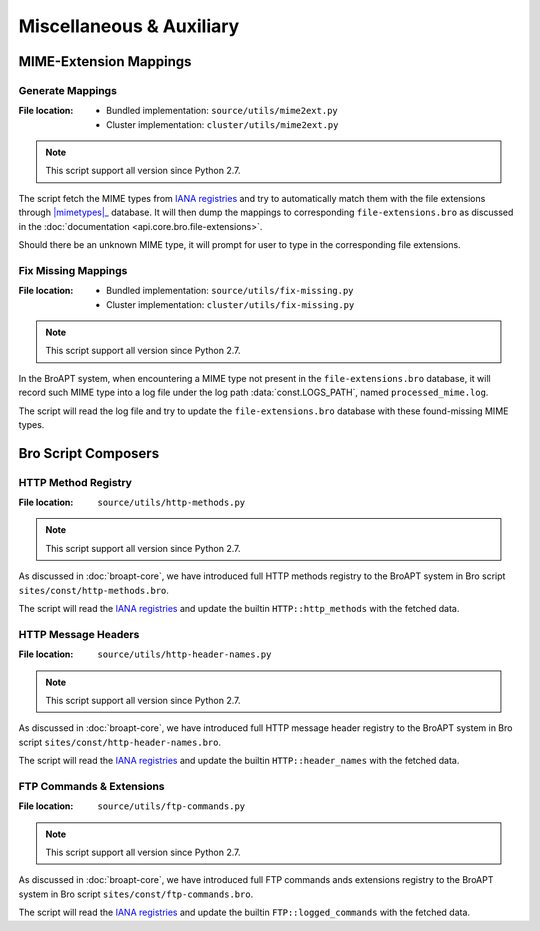 =========================
Miscellaneous & Auxiliary
=========================

MIME-Extension Mappings
=======================

-----------------
Generate Mappings
-----------------

:File location:
    * Bundled implementation: ``source/utils/mime2ext.py``
    * Cluster implementation: ``cluster/utils/mime2ext.py``

.. note:: This script support all version since Python 2.7.

.. envvar:: BROAPT_FORCE_UPDATE

   :type: ``bool``
   :default: ``False``

   Set the environment variable to ``True`` if you wish to update existing mappings;
   otherwise, it will only add mappings of new MIME types.

The script fetch the MIME types from `IANA registries`_ and try to automatically
match them with the file extensions through |mimetypes|_ database. It will then
dump the mappings to corresponding ``file-extensions.bro`` as discussed in the
:doc:`documentation <api.core.bro.file-extensions>`.

.. _IANA registries: https://www.iana.org/assignments/media-types/media-types.xhtml

.. |mimetypes| replace:: :mod:`mimetypes`
.. _mimetypes: https://docs.python.org/3/library/mimetypes.html

Should there be an unknown MIME type, it will prompt for user to type in the
corresponding file extensions.

--------------------
Fix Missing Mappings
--------------------

:File location:
    * Bundled implementation: ``source/utils/fix-missing.py``
    * Cluster implementation: ``cluster/utils/fix-missing.py``

.. note:: This script support all version since Python 2.7.

.. envvar:: BROAPT_LOGS_PATH

   :type: ``str`` (path)
   :default: ``/var/log/bro/``

   Path to system logs.

In the BroAPT system, when encountering a MIME type not present in the
``file-extensions.bro`` database, it will record such MIME type into
a log file under the log path :data:`const.LOGS_PATH`, named ``processed_mime.log``.

The script will read the log file and try to update the ``file-extensions.bro``
database with these found-missing MIME types.

Bro Script Composers
====================

--------------------
HTTP Method Registry
--------------------

:File location: ``source/utils/http-methods.py``

.. note:: This script support all version since Python 2.7.

As discussed in :doc:`broapt-core`, we have introduced full HTTP methods
registry to the BroAPT system in Bro script ``sites/const/http-methods.bro``.

The script will read the `IANA registries <https://www.iana.org/assignments/http-methods/http-methods.xhtml>`__
and update the builtin ``HTTP::http_methods`` with the fetched data.

--------------------
HTTP Message Headers
--------------------

:File location: ``source/utils/http-header-names.py``

.. note:: This script support all version since Python 2.7.

As discussed in :doc:`broapt-core`, we have introduced full HTTP message
header registry to the BroAPT system in Bro script ``sites/const/http-header-names.bro``.

The script will read the `IANA registries <https://www.iana.org/assignments/message-headers/message-headers.xhtml>`__
and update the builtin ``HTTP::header_names`` with the fetched data.

-------------------------
FTP Commands & Extensions
-------------------------

:File location: ``source/utils/ftp-commands.py``

.. note:: This script support all version since Python 2.7.

As discussed in :doc:`broapt-core`, we have introduced full FTP commands ands
extensions registry to the BroAPT system in Bro script ``sites/const/ftp-commands.bro``.

The script will read the `IANA registries <https://www.iana.org/assignments/ftp-commands-extensions/ftp-commands-extensions.xhtml>`__
and update the builtin ``FTP::logged_commands`` with the fetched data.
